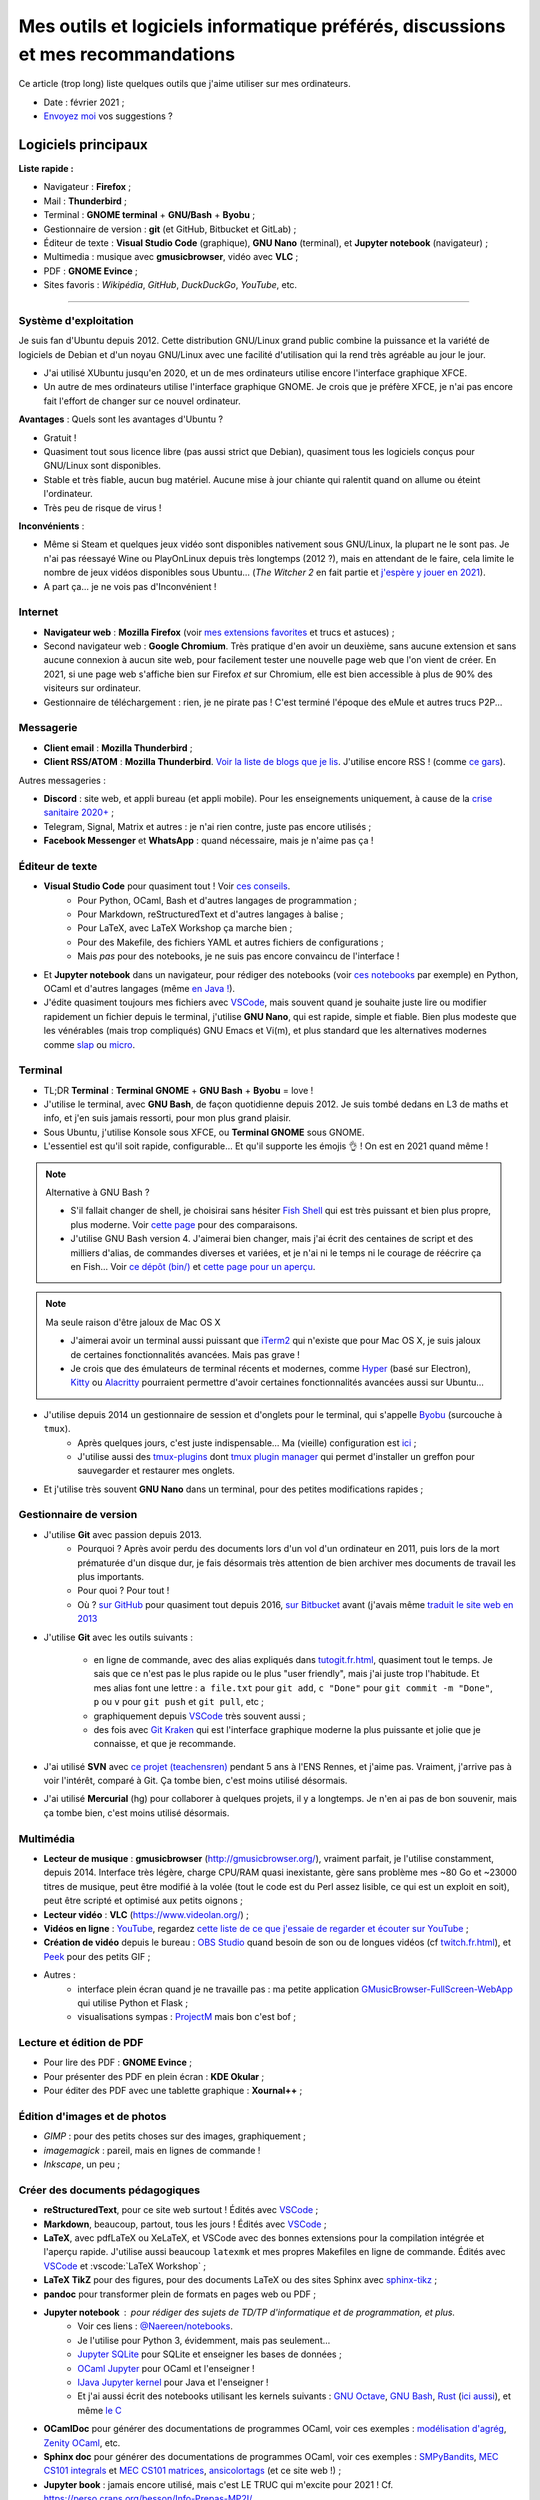 .. meta::
   :description lang=fr: Mes outils et logiciels informatique préférés, discussions et mes recommandations
   :description lang=en: My favorite computer tools and software, discussions and recommendations

###################################################################################
 Mes outils et logiciels informatique préférés, discussions et mes recommandations
###################################################################################

Ce article (trop long) liste quelques outils que j'aime utiliser sur mes ordinateurs.

.. todo:: Ajouter les liens web partout, quand la liste sera terminée.
.. todo:: Translate to `<mes-outils-preferes.en.html>`_ and `<my-favorite-tools.en.html>`_, when the page will be finished!

.. seealso:: Cette liste et discussion sur les `outils pédagogiques <https://perso.crans.org/besson/Info-Prepas-MP2I/Modele-de-livre-avec-Jupyter-Book/Outils-pedagogiques.html>`_.

- Date : février 2021 ;
- `Envoyez moi <callme.fr.html>`_ vos suggestions ?

Logiciels principaux
--------------------

**Liste rapide :**

- Navigateur : **Firefox** ;
- Mail : **Thunderbird** ;
- Terminal : **GNOME terminal** + **GNU/Bash** + **Byobu** ;
- Gestionnaire de version : **git** (et GitHub, Bitbucket et GitLab) ;
- Éditeur de texte : **Visual Studio Code** (graphique), **GNU Nano** (terminal), et **Jupyter notebook** (navigateur) ;
- Multimedia : musique avec **gmusicbrowser**, vidéo avec **VLC** ;
- PDF : **GNOME Evince** ;
- Sites favoris : *Wikipédia*, *GitHub*, *DuckDuckGo*, *YouTube*, etc.

---------------------------------------------------------------------

Système d'exploitation
~~~~~~~~~~~~~~~~~~~~~~

Je suis fan d'Ubuntu depuis 2012. Cette distribution GNU/Linux grand public combine la puissance et la variété de logiciels de Debian et d'un noyau GNU/Linux avec une facilité d'utilisation qui la rend très agréable au jour le jour.

- J'ai utilisé XUbuntu jusqu'en 2020, et un de mes ordinateurs utilise encore l'interface graphique XFCE.
- Un autre de mes ordinateurs utilise l'interface graphique GNOME. Je crois que je préfère XFCE, je n'ai pas encore fait l'effort de changer sur ce nouvel ordinateur.

**Avantages** : Quels sont les avantages d'Ubuntu ?

- Gratuit !
- Quasiment tout sous licence libre (pas aussi strict que Debian), quasiment tous les logiciels conçus pour GNU/Linux sont disponibles.
- Stable et très fiable, aucun bug matériel. Aucune mise à jour chiante qui ralentit quand on allume ou éteint l'ordinateur.
- Très peu de risque de virus !

**Inconvénients** :

- Même si Steam et quelques jeux vidéo sont disponibles nativement sous GNU/Linux, la plupart ne le sont pas. Je n'ai pas réessayé Wine ou PlayOnLinux depuis très longtemps (2012 ?), mais en attendant de le faire, cela limite le nombre de jeux vidéos disponibles sous Ubuntu... (*The Witcher 2* en fait partie et `j'espère y jouer en 2021 <resume-de-mon-annee-2021.html#en-2021-j-ai-joue-a-ces-jeux-video>`_).
- A part ça... je ne vois pas d'Inconvénient !

.. todo:: Passer à XFCE sur jarvis3 ?


Internet
~~~~~~~~
- **Navigateur web** : **Mozilla Firefox** (voir `mes extensions favorites <firefox-extensions.fr.html>`_ et trucs et astuces) ;

- Second navigateur web : **Google Chromium**. Très pratique d'en avoir un deuxième, sans aucune extension et sans aucune connexion à aucun site web, pour facilement tester une nouvelle page web que l'on vient de créer. En 2021, si une page web s'affiche bien sur Firefox *et* sur Chromium, elle est bien accessible à plus de 90% des visiteurs sur ordinateur.

- Gestionnaire de téléchargement : rien, je ne pirate pas ! C'est terminé l'époque des eMule et autres trucs P2P...


Messagerie
~~~~~~~~~~

- **Client email** : **Mozilla Thunderbird** ;
- **Client RSS/ATOM** : **Mozilla Thunderbird**. `Voir la liste de blogs que je lis <blog-roll.fr.html>`_. J'utilise encore RSS ! (comme `ce gars <https://atthis.link/blog/2021/rss.html>`_).

Autres messageries :

- **Discord** : site web, et appli bureau (et appli mobile). Pour les enseignements uniquement, à cause de la `crise sanitaire 2020+ <coronavirus.fr.html>`_ ;
- Telegram, Signal, Matrix et autres : je n'ai rien contre, juste pas encore utilisés ;
- **Facebook Messenger** et **WhatsApp** : quand nécessaire, mais je n'aime pas ça !

.. todo:: En 2021, enfin quitter ces deux applications/réseaux qui sont chiants ?


Éditeur de texte
~~~~~~~~~~~~~~~~

- **Visual Studio Code** pour quasiment tout ! Voir `ces conseils <visualstudiocode.fr.html>`_.
    - Pour Python, OCaml, Bash et d'autres langages de programmation ;
    - Pour Markdown, reStructuredText et d'autres langages à balise ;
    - Pour LaTeX, avec LaTeX Workshop ça marche bien ;
    - Pour des Makefile, des fichiers YAML et autres fichiers de configurations ;
    - Mais *pas* pour des notebooks, je ne suis pas encore convaincu de l'interface !

.. sidebar:: `Codium <https://github.com/VSCodium/vscodium>`_ est VSCode mais moins intrusif, i.e., sans la possibilité pour Microsoft de vous espionner. Je recommande d'installer Codium, si on commence !

- Et **Jupyter notebook** dans un navigateur, pour rédiger des notebooks (voir `ces notebooks <https://github.com/Naereen/notebooks/>`_ par exemple) en Python, OCaml et d'autres langages (même `en Java ! <https://perso.crans.org/besson/teach/INF1_L1_Rennes1_2020-21/>`_).

- J'édite quasiment toujours mes fichiers avec `VSCode <visualstudiocode.fr.html>`_, mais souvent quand je souhaite juste lire ou modifier rapidement un fichier depuis le terminal, j'utilise **GNU Nano**, qui est rapide, simple et fiable. Bien plus modeste que les vénérables (mais trop compliqués) GNU Emacs et Vi(m), et plus standard que les alternatives modernes comme `slap <https://github.com/slap-editor/slap/>`_ ou `micro <https://micro-editor.github.io/>`_.


Terminal
~~~~~~~~

- TL;DR **Terminal** : **Terminal GNOME** + **GNU Bash** + **Byobu** = love !

- J'utilise le terminal, avec **GNU Bash**, de façon quotidienne depuis 2012. Je suis tombé dedans en L3 de maths et info, et j'en suis jamais ressorti, pour mon plus grand plaisir.
- Sous Ubuntu, j'utilise Konsole sous XFCE, ou **Terminal GNOME** sous GNOME.
- L'essentiel est qu'il soit rapide, configurable... Et qu'il supporte les émojis 👌 ! On est en 2021 quand même !

.. note:: Alternative à GNU Bash ?

    - S'il fallait changer de shell, je choisirai sans hésiter `Fish Shell <https://fishshell.com/>`_ qui est très puissant et bien plus propre, plus moderne. Voir `cette page <https://hyperpolyglot.org/unix-shells>`_ pour des comparaisons.
    - J'utilise GNU Bash version 4. J'aimerai bien changer, mais j'ai écrit des centaines de script et des milliers d'alias, de commandes diverses et variées, et je n'ai ni le temps ni le courage de réécrire ça en Fish... Voir `ce dépôt (bin/) <https://bitbucket.org/lbesson/bin/>`_ et `cette page pour un aperçu <bin.fr.html>`_.

.. note:: Ma seule raison d'être jaloux de Mac OS X

    - J'aimerai avoir un terminal aussi puissant que `iTerm2 <https://iterm2.com/>`_ qui n'existe que pour Mac OS X, je suis jaloux de certaines fonctionnalités avancées. Mais pas grave !
    - Je crois que des émulateurs de terminal récents et modernes, comme `Hyper <https://hyper.is/>`_ (basé sur Electron), `Kitty <https://sw.kovidgoyal.net/kitty/>`_ ou `Alacritty <https://github.com/alacritty/alacritty/>`_ pourraient permettre d'avoir certaines fonctionnalités avancées aussi sur Ubuntu...

    .. todo:: A essayer ces trois alternatives ? Je n'avais pas été convaincu de Alacritty (`ils friment en disant « it's the fastest terminal », mais sans vrai preuve ! <https://github.com/alacritty/alacritty/issues/289>`_). Hyper semblait trop lent en 2017, et Kitty je n'ai pas essayé !


- J'utilise depuis 2014 un gestionnaire de session et d'onglets pour le terminal, qui s'appelle `Byobu <https://www.byobu.org/>`_ (surcouche à ``tmux``).
    + Après quelques jours, c'est juste indispensable... Ma (vieille) configuration est `ici <https://perso.crans.org/besson/publis/byobu.zip>`_ ;
    + J'utilise aussi des `tmux-plugins <https://github.com/tmux-plugins/>`_ dont `tmux plugin manager <https://github.com/tmux-plugins/tpm>`_ qui permet d'installer un greffon pour sauvegarder et restaurer mes onglets.

- Et j'utilise très souvent **GNU Nano** dans un terminal, pour des petites modifications rapides ;


Gestionnaire de version
~~~~~~~~~~~~~~~~~~~~~~~

- J'utilise **Git** avec passion depuis 2013.
    - Pourquoi ? Après avoir perdu des documents lors d'un vol d'un ordinateur en 2011, puis lors de la mort prématurée d'un disque dur, je fais désormais très attention de bien archiver mes documents de travail les plus importants.
    - Pour quoi ? Pour tout !
    - Où ? `sur GitHub <https://github.com/Naereen/>`_ pour quasiment tout depuis 2016, `sur Bitbucket <https://bitbucket.org/lbesson/>`_ avant (j'avais même `traduit le site web en 2013 <transifex.fr.html>`_

- J'utilise **Git** avec les outils suivants :

    - en ligne de commande, avec des alias expliqués dans `<tutogit.fr.html>`_, quasiment tout le temps. Je sais que ce n'est pas le plus rapide ou le plus "user friendly", mais j'ai juste trop l'habitude. Et mes alias font une lettre : ``a file.txt`` pour ``git add``, ``c "Done"`` pour ``git commit -m "Done"``, ``p`` ou ``v`` pour ``git push`` et ``git pull``, etc ;
    - graphiquement depuis `VSCode <visualstudiocode.fr.html>`_ très souvent aussi ;
    - des fois avec `Git Kraken <https://www.gitkraken.com/>`_ qui est l'interface graphique moderne la plus puissante et jolie que je connaisse, et que je recommande.

- J'ai utilisé **SVN** avec `ce projet (teachensren) <https://gforge.inria.fr/projects/teachensren>`_ pendant 5 ans à l'ENS Rennes, et j'aime pas. Vraiment, j'arrive pas à voir l'intérêt, comparé à Git. Ça tombe bien, c'est moins utilisé désormais.

- J'ai utilisé **Mercurial** (hg) pour collaborer à quelques projets, il y a longtemps. Je n'en ai pas de bon souvenir, mais ça tombe bien, c'est moins utilisé désormais.


Multimédia
~~~~~~~~~~

- **Lecteur de musique** : **gmusicbrowser** (`<http://gmusicbrowser.org/>`_), vraiment parfait, je l'utilise constamment, depuis 2014. Interface très légère, charge CPU/RAM quasi inexistante, gère sans problème mes ~80 Go et ~23000 titres de musique, peut être modifié à la volée (tout le code est du Perl assez lisible, ce qui est un exploit en soit), peut être scripté et optimisé aux petits oignons ;
- **Lecteur vidéo** : **VLC** (`<https://www.videolan.org/>`_) ;

- **Vidéos en ligne** : `YouTube <https://www.youtube.com/>`_, regardez `cette liste de ce que j'essaie de regarder et écouter sur YouTube <ce-que-je-regarde-sur-youtube.fr.html>`_ ;
- **Création de vidéo** depuis le bureau : `OBS Studio <https://obsproject.com/fr/>`_ quand besoin de son ou de longues vidéos (cf `<twitch.fr.html>`_), et `Peek <https://github.com/phw/peek>`_ pour des petits GIF ;

- Autres :
    + interface plein écran quand je ne travaille pas : ma petite application `GMusicBrowser-FullScreen-WebApp <https://github.com/Naereen/GMusicBrowser-FullScreen-WebApp>`_ qui utilise Python et Flask ;
    + visualisations sympas : `ProjectM <https://github.com/projectM-visualizer/projectm>`_ mais bon c'est bof ;


Lecture et édition de PDF
~~~~~~~~~~~~~~~~~~~~~~~~~

- Pour lire des PDF : **GNOME Evince** ;
- Pour présenter des PDF en plein écran : **KDE Okular** ;
- Pour éditer des PDF avec une tablette graphique : **Xournal++** ;

Édition d'images et de photos
~~~~~~~~~~~~~~~~~~~~~~~~~~~~~

- *GIMP* : pour des petits choses sur des images, graphiquement ;
- *imagemagick* : pareil, mais en lignes de commande !
- *Inkscape*, un peu ;

Créer des documents pédagogiques
~~~~~~~~~~~~~~~~~~~~~~~~~~~~~~~~

- **reStructuredText**, pour ce site web surtout ! Édités avec `VSCode <visualstudiocode.fr.html>`_ ;
- **Markdown**, beaucoup, partout, tous les jours ! Édités avec `VSCode <visualstudiocode.fr.html>`_ ;

- **LaTeX**, avec pdfLaTeX ou XeLaTeX, et VSCode avec des bonnes extensions pour la compilation intégrée et l'aperçu rapide. J'utilise aussi beaucoup ``latexmk`` et mes propres Makefiles en ligne de commande. Édités avec `VSCode <visualstudiocode.fr.html>`_ et :vscode:`LaTeX Workshop` ;
- **LaTeX TikZ** pour des figures, pour des documents LaTeX ou des sites Sphinx avec `sphinx-tikz <https://sphinxcontrib-tikz.readthedocs.io/en/latest/>`_ ;

- **pandoc** pour transformer plein de formats en pages web ou PDF ;

- **Jupyter notebook** : pour rédiger des sujets de TD/TP d'informatique et de programmation, et plus.
    + Voir ces liens : `@Naereen/notebooks <https://github.com/Naereen/notebooks/>`_.
    + Je l'utilise pour Python 3, évidemment, mais pas seulement...
    + `Jupyter SQLite <https://github.com/jupyter-xeus/xeus-sqlite>`_ pour SQLite et enseigner les bases de données ;
    + `OCaml Jupyter <https://github.com/akabe/ocaml-jupyter/>`_ pour OCaml et l'enseigner !
    + `IJava Jupyter kernel <https://github.com/SpencerPark/IJava>`_ pour Java et l'enseigner !
    + Et j'ai aussi écrit des notebooks utilisant les kernels suivants : `GNU Octave <https://pypi.org/project/gnuplot-kernel/>`_, `GNU Bash <https://github.com/takluyver/bash_kernel>`_, `Rust <https://github.com/google/evcxr/blob/master/evcxr_jupyter/README.md#installation>`_ (`ici aussi <https://depth-first.com/articles/2020/09/21/interactive-rust-in-a-repl-and-jupyter-notebook-with-evcxr/>`_), et même `le C <https://github.com/brendan-rius/jupyter-c-kernel>`_

- **OCamlDoc** pour générer des documentations de programmes OCaml, voir ces exemples : `modélisation d'agrég <https://perso.crans.org/besson/a/m/2/doc/>`_, `Zenity OCaml <https://perso.crans.org/besson/publis/Zenity/doc/Zenity.html>`_, etc.
- **Sphinx doc** pour générer des documentations de programmes OCaml, voir ces exemples : `SMPyBandits <https://smpybandits.readthedocs.io/>`_, `MEC CS101 integrals <https://mec-cs101-integrals.readthedocs.io/>`_ et `MEC CS101 matrices <https://mec-cs101-matrices.readthedocs.io/>`_, `ansicolortags <https://ansicolortags.readthedocs.io/>`_ (et ce site web !) ;

- **Jupyter book** : jamais encore utilisé, mais c'est LE TRUC qui m'excite pour 2021 ! Cf. `<https://perso.crans.org/besson/Info-Prepas-MP2I/>`_.

.. todo:: ajouter une section spécifique à Jupyter ? Ou des liens ?
.. todo:: Essayer https://sqlitebrowser.org/ quand j'enseignerai SQL ?

Autres logiciels
~~~~~~~~~~~~~~~~

- **Sauvegarde de son ordinateur** (Backup) : deja-dup, des clés USB, des dépôts Git, des envois réguliers sur `ces dossiers en ligne <publis/>`_ ;
- **Sauvegarde en ligne** (cloud backup) : le même logiciel `ownCloud <https://owncloud.org/>`_ synchronise des dossiers sur plusieurs hébergeurs, notamment `le CRANS <https://owncloud.crans.org/login>`_ ;

- **Autres logiciels pour la musique** :
    + `Bruit Ambiant (Anoise) <http://anoise.tuxfamily.org/>`_ pour avoir des bruits d'oiseaux dans son salon,
    + et ce site `<https://generative.fm/>`_ pour des musiques discrètes d'ambiance quand je travaille ou durant les visios.

- **Appels visio** : fervent défenseur de la solution libre et gratuite `Jisti <jisti.fr.html>`_, j'ai aussi beaucoup utilisé de BigBlueButton à l'ENS Rennes. J'aime bien Discord, cf. plus haut. Je n'aime pas Zoom, Microsoft Teams ou Skype, mais je peux les utiliser si on m'y oblige...

- **Suivi d'activités sur mon ordinateur** (*self spying* ou *self quantified*, voir `cette page <self-quantified.fr.html>`_) :
    + Générique : `uLogMe <https://github.com/Naereen/uLogMe/>`_ que je maintiens depuis 2016. J'adore ! Elle utilise Python et Flask, et des scripts Bash ;
    + Pour le code dans VSCode : `WakaTime <wakatime.fr.html>`_ ;
    + J'ai des extensions Firefox qui font des statistiques très avancées, et `Mind the Time <https://addons.mozilla.org/en-US/firefox/addon/mind-the-time/>`_ fonctionne très bien.

- **Navigateur de fichiers** : **GNOME Nautilus**.
    - En 2012/13, j'avais contribué à `une extension pour avoir un terminal intégré <https://bitbucket.org/lbesson/nautilus-terminal/>`_, mais flemme de la remettre à jour, ce n'était pas si utile.

- **Gestionnaire de presse-papiers** : c'est un tout petit truc, mais indispensable ! Cela permet de garder en mémoire les derniers "copié-collés" et de les retrouver avec un petit menu. J'utilise depuis des années le merveilleux `glipper <https://launchpad.net/glipper>`_, mais il existe des alternatives sur Windows et Mac OS, et d'autres logiciels sous Ubuntu et autres Linux ;

- Recherche centralisée de logiciel ou de fichier : j'utilise **Synapse** sous GNOME, c'est très pratique pour lancer rapidement un programmable ;

- Automatisation de compilation, scripts locaux dans un dossier etc : **GNU Makefile**. J'en utilise partout ! J'ai abusé et écrit `mymake.sh <https://bitbucket.org/lbesson/bin/src/master/mymake.sh>`_ pour améliorer ``make`` (en cherchant un Makefile dans un dossier supérieur, et possiblement m'envoyer des SMS avec ``--FreeSMS``)

- Choix de formats et d'outils spécifiques :

    + **Compression** de fichiers : tout en archive ``zip``. Je sais, c'est pas le meilleur format, mais c'est le seul qui soit vraiment multi-plateformes. Je compresse aussi mes PDF avec ce `script <https://bitbucket.org/lbesson/bin/src/master/PDFCompress>`_.

    + **Gestion de photos** : je prends des photos avec mes téléphones, au format JPEG. Je nettoie les données EXIF avec ``exiftool`` (alias ``CleanPicturesR``) et je les compresse avec ``jpegoptim`` et `photosmagic.sh <https://bitbucket.org/lbesson/bin/src/master/photosmagic.sh>`_, et fait des galeries web avec `generateglisse.sh <https://perso.crans.org/besson/generateglisse.sh/>`_.

    + **Gestion de captures d'écrans** : je prends des captures d'écran très souvent, avec ``xfce4-screenshooter``, au format PNG. Des fois, je les compresse avec ``advpng`` ou ``optipng``.

- **Blogues et sites statiques** :

    + Ce site est généré avec `Sphinx <https://www.sphinx-doc.org/>`_ (générateur de documentation de Python) depuis 2013, sans trop de raison à part ma curiosité. Ces pages web sont donc écrites en `reStructuredText <https://docutils.sourceforge.io/rst.html>`_ (cf `source de ce document <_sources/mes-outils-preferes.fr.rst.txt>`_) J'ai utilisé Sphinx pour des projets pédagogiques, j'aime bien !
    + J'ai aussi deux petits blogues : `Zéro Déchet <zero-dechet/>`_ (~35 articles) et `cuisine <cuisine/>`_ (~100 articles), écrits en `Markdown <https://commonmark.org/>`_ et générés avec `Pelican <https://blog.getpelican.com/>`_, un générateur de site statique plus modeste, écrit en Python ;
    + Je triche en utilisant `StrapDown.js <https://github.com/Naereen/StrapDown.js/>`_ avec mon `autoindex StrapDown <https://bitbucket.org/lbesson/autoindex-strapdown/>`_ (pour Apache HTTPD) pour des jolis affichages du contenu des dossiers sur ce site, cf `cet exemple de dossier <https://perso.crans.org/besson/publis/>`_.

- **En ligne de commande**, j'utilise :

    + ``watch`` et ``crontab`` pour lancer des commandes régulières ;
    + ``wget`` et ``curl`` pour télécharger des fichiers depuis Internet, `CP <https://bitbucket.org/lbesson/bin/src/master/CP>`_ pour copier mes fichiers localement et sur le réseau (surcouche à `rsync <https://fr.wikipedia.org/wiki/Rsync>`_ ;
    + ``notify-send`` et ``zenity`` pour des notifications et petites interfaces graphiques en Bash ;
    + `rip-grep <https://github.com/BurntSushi/ripgrep>`_ comme alternative moderne à ``grep``, ``find`` et ``ls`` pour trouver et manipuler des fichiers ;
    + quand nécessaire, ``tr``, ``sort``, ``tail``/``head``, ``shuf``, ``cut`` pour manipuler des flux de textes ;
    + et un peu de ``sed`` (j'adore) et ``awk`` aussi (mais je connais pas bien awk) ;
    + `yt-dl <https://yt-dl.org/>`_ et des scripts maisons pour télécharger des chansons, `playlists <https://bitbucket.org/lbesson/bin/src/master/youtube-playlist.sh>`_ et `albums <https://bitbucket.org/lbesson/bin/src/master/youtube-album.sh>`_ depuis `YouTube <https://www.YouTube.com>`_ ;
    + et ces sites magnifiques : `ExplainShell.com <https://explainshell.com/>`_ pour l'aide, `wttr.in <http://wttr.in/>`_ pour la météo, `Wolfram|Alpha en mode texte <wolfram.fr.html>`_ c'est drôle et pratique ;

- **Licence libre ?**

    + J'utilise quasiment uniquement la `Licence MIT <https://lbesson.mit-license.org/>`_, principalement parce que le site `<https://mit-license.org/>`_ est cool et la licence est courte et permissive ;
    + Mes articles de recherche sur `HAL <https://hal.inria.fr/search/index/q/*/authIdHal_s/lilian-besson>`_ et `CEL <https://hal.inria.fr/cel-01830248v1>`_ sont sous `licence Creative Commons <https://creativecommons.org/licenses/by-nc-sa/4.0/deed.fr>`_ ;
    + Des vieux projets sont encore sous `licence GPLv3 <LICENSE.html>`_, mais je sais plus trop pourquoi ;
    + J'admire les `licence WTFPL <http://www.wtfpl.net/about/>`_, et autres ;
    + `Il faut choisir une licence, sinon tout est fermé <https://choosealicense.com/no-permission/>`_ et même si votre code est accessible en ligne, il reste sous votre copyright !
    + `Ça reste <https://en.wikipedia.org/wiki/Free-software_license>`_ `compliqué <https://en.wikipedia.org/wiki/List_of_free-content_licences>`_, et `il y a beaucoup de licences <https://en.wikipedia.org/wiki/Comparison_of_free_and_open-source_software_licences>`_.

- TODO continuer, quand j'aurai des idées.

- Jeux vidéos sous Ubuntu :
    + **Pictionnary** : `un tableaunoir partagé <http://tableaunoir.irisa.fr/>`_ + `mon appli minimaliste pour générer un mot aléatoire <https://naereen.github.io/Free-dictionnaries-for-Pictionnary/index.html>`_ ;
    + **Clone de Zelda 2D** : `Solarus Games <https://www.solarus-games.org/>`_ (moteur en C++, jeux en Lua, open source !) ;
    + **Clones de Fire Emblem 2D** : `Lex Talionis <https://gitlab.com/rainlash/lex-talionis/>`_ (moteur en Python, jeux en XML/text et Python, open source !) ;
    + **Steam** : `disponible sous Linux <https://store.steampowered.com/linux>`_ depuis quelques années !


Logiciels en lignes
~~~~~~~~~~~~~~~~~~~

- **Tableau en ligne** : le magnifique et régulièrement amélioré **Tableaunoir** !
- **Traduction automatique** : `DeepL <https://www.deepl.com/translator>`_ et `Google Translate <https://translate.google.com/>`_, quand nécessaire !

- **Cartographie** : `OpenStreetMap <https://www.openstreetmap.org/>`_, `rome2rio <https://www.rome2rio.com/>`_, et en dernier recours `Google Maps <https://www.google.fr/maps>`_ ;

- **Voyages** : `CouchSurfing <https://www.couchsurfing.com/>`_, `BlaBlaCar <https://www.BlaBlaCar.fr/>`_ ;

- **Billets de train** : `The TrainLine <https://www.thetrainline.com/fr>`_, anciennement TrainLine, anciennement CaptainTrain, anciennement Capitaine Train. Je les adore depuis le début, mais <je râle> leurs nouveaux site et appli sont vraiment moins bien qu'avant </je râle>.

- **Notes et suivi de tâches** : `Google Keep <https://keep.google.com/>`_ ;
- **Emploi du temps et calendrier** : `Google Notes <https://calendar.google.com/>`_ ;

.. todo:: Passer à des solutions Open Source et hébergées localement ? FramaSoft propose des bonnes idées.

---------------------------------------------------------------------

Je dois encore m'améliorer
--------------------------

.. todo:: Je liste ici des pistes pour améliorer certains aspects de mon utilisation de mes ordinateurs.

Je pense qu'il existe des greffons pour mes logiciels favoris, pour répondre à ces besoins :

- Des templates de mail facile d'accès, et pas des brouillons copier-coller (Thunderbird) ;
- Des templates de nouveaux documents facile d'utilisation, et pas de copier-coller (VSCode) ;

Moins importants :

- Une bonne façon de recevoir par flux RSS ou email les modifications sur une page web quelconque : pour suivre les nouveaux documents publiés par des collègues, les résultats de concours etc...
- Une meilleure solution de back-up de mes ordinateurs ?
- Ne plus utiliser Google Agenda et Google Notes ;
- Une meilleure solution de sauvegarde de dossiers de mon ordinateur en ligne, et entre les ordinateurs ;

---------------------------------------------------------------------


D'autres listes sur ce site ?
-----------------------------

.. seealso::

    Pour des applications sur téléphone ? `Cette page <apk.fr.html>`_ liste mes applications Android préférées.

.. seealso::

   Pour des extensions (plugin) des logiciels principaux ?
   Ces pages parlent des logiciels que j'utilise principalement, et des extensions et configurations que j'utilise pour ces logiciels :

   - `Pour Mozilla Firefox <firefox-extensions.fr.html>`_, meilleur navigateur web ;
   - `Pour (Microsoft) Visual Studio Code <visualstudiocode.fr.html>`_, un très bon éditeur de texte générique ;
   - D'autres pointeurs : `<zotero.fr.html>`_ gestionnaire de bibliographie, `un tutoriel sur Git <tutogit.fr.html>`_ le meilleur gestionnaire de version, sur Python : pour `apprendre Python <apprendre-python.fr.html>`_ ou `écrire du Python depuis une page web sur ce site <skulpt.html>`_, idem `pour OCaml <try-ocaml.fr.html>`_...

---------------------------------------------------------------------

Références
----------
Ici je donne quelques liens vers des articles en ligne que j'ai consultées pour écrire cette page :

- `Ma vieille liste <trademarks.html#used-softwares>`_ probablement pas mise à jour depuis 2013 ;
- `Cette liste d'outils de Nicolas Mesnier <http://nmesnier.free.fr/#outils>`_ ;

.. (c) Lilian Besson, 2011-2021, https://bitbucket.org/lbesson/web-sphinx/
